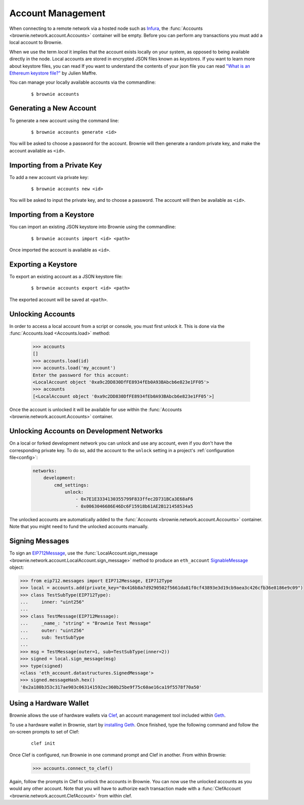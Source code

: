 .. _local-accounts:

==================
Account Management
==================

When connecting to a remote network via a hosted node such as `Infura <https://infura.io/>`_, the :func:`Accounts <brownie.network.account.Accounts>` container will be empty. Before you can perform any transactions you must add a local account to Brownie.

When we use the term `local` it implies that the account exists locally on your system, as opposed to being available directly in the node. Local accounts are stored in encrypted JSON files known as `keystores`. If you want to learn more about keystore files, you can read If you want to understand the contents of your json file you can read `"What is an Ethereum keystore file?" <https://medium.com/@julien.maffre/what-is-an-ethereum-keystore-file-86c8c5917b97>`_ by Julien Maffre.

You can manage your locally available accounts via the commandline:

    ::

        $ brownie accounts

Generating a New Account
========================

To generate a new account using the command line:

    ::

        $ brownie accounts generate <id>

You will be asked to choose a password for the account. Brownie will then generate a random private key, and make the account available as ``<id>``.

Importing from a Private Key
============================

To add a new account via private key:

    ::

        $ brownie accounts new <id>

You will be asked to input the private key, and to choose a password. The account will then be available as ``<id>``.

Importing from a Keystore
=========================

You can import an existing JSON keystore into Brownie using the commandline:

    ::

        $ brownie accounts import <id> <path>

Once imported the account is available as ``<id>``.

Exporting a Keystore
====================

To export an existing account as a JSON keystore file:

    ::

        $ brownie accounts export <id> <path>

The exported account will be saved at ``<path>``.

Unlocking Accounts
==================

In order to access a local account from a script or console, you must first unlock it. This is done via the :func:`Accounts.load <Accounts.load>` method:

    .. code-block:: python

        >>> accounts
        []
        >>> accounts.load(id)
        >>> accounts.load('my_account')
        Enter the password for this account:
        <LocalAccount object '0xa9c2DD830DfFE8934fEb0A93BAbcb6e823e1FF05'>
        >>> accounts
        [<LocalAccount object '0xa9c2DD830DfFE8934fEb0A93BAbcb6e823e1FF05'>]

Once the account is unlocked it will be available for use within the :func:`Accounts <brownie.network.account.Accounts>` container.

Unlocking Accounts on Development Networks
==========================================

On a local or forked development network you can unlock and use any account, even if you don't have the corresponding private key.
To do so, add the account to the ``unlock`` setting in a project's :ref:`configuration file<config>`:

    .. code-block:: yaml

            networks:
                development:
                    cmd_settings:
                        unlock:
                            - 0x7E1E3334130355799F833ffec2D731BCa3E68aF6
                            - 0x0063046686E46Dc6F15918b61AE2B121458534a5

The unlocked accounts are automatically added to the :func:`Accounts <brownie.network.account.Accounts>` container.
Note that you might need to fund the unlocked accounts manually.

Signing Messages
================

To sign an `EIP712Message <https://pypi.org/project/eip712/>`_, use the :func:`LocalAccount.sign_message <brownie.network.account.LocalAccount.sign_message>` method to produce an ``eth_account`` `SignableMessage <https://eth-account.readthedocs.io/en/stable/eth_account.html#eth_account.messages.SignableMessage>`_ object:

.. code-block:: python

    >>> from eip712.messages import EIP712Message, EIP712Type
    >>> local = accounts.add(private_key="0x416b8a7d9290502f5661da81f0cf43893e3d19cb9aea3c426cfb36e8186e9c09")
    >>> class TestSubType(EIP712Type):
    ...     inner: "uint256"
    ...
    >>> class TestMessage(EIP712Message):
    ...     _name_: "string" = "Brownie Test Message"
    ...     outer: "uint256"
    ...     sub: TestSubType
    ...
    >>> msg = TestMessage(outer=1, sub=TestSubType(inner=2))
    >>> signed = local.sign_message(msg)
    >>> type(signed)
    <class 'eth_account.datastructures.SignedMessage'>
    >>> signed.messageHash.hex()
    '0x2a180b353c317ae903c063141592ec360b25be9f75c60ae16ca19f5578f70a50'

Using a Hardware Wallet
=======================

Brownie allows the use of hardware wallets via `Clef <https://geth.ethereum.org/docs/clef/tutorial>`_, an account management tool included within `Geth <https://geth.ethereum.org/>`_.

To use a hardware wallet in Brownie, start by `installing Geth <https://geth.ethereum.org/docs/install-and-build/installing-geth>`_. Once finished, type the following command and follow the on-screen prompts to set of Clef:

    ::

        clef init

Once Clef is configured, run Brownie in one command prompt and Clef in another. From within Brownie:

    .. code-block:: python

        >>> accounts.connect_to_clef()

Again, follow the prompts in Clef to unlock the accounts in Brownie. You can now use the unlocked accounts as you would any other account.  Note that you will have to authorize each transaction made with a :func:`ClefAccount <brownie.network.account.ClefAccount>` from within clef.
